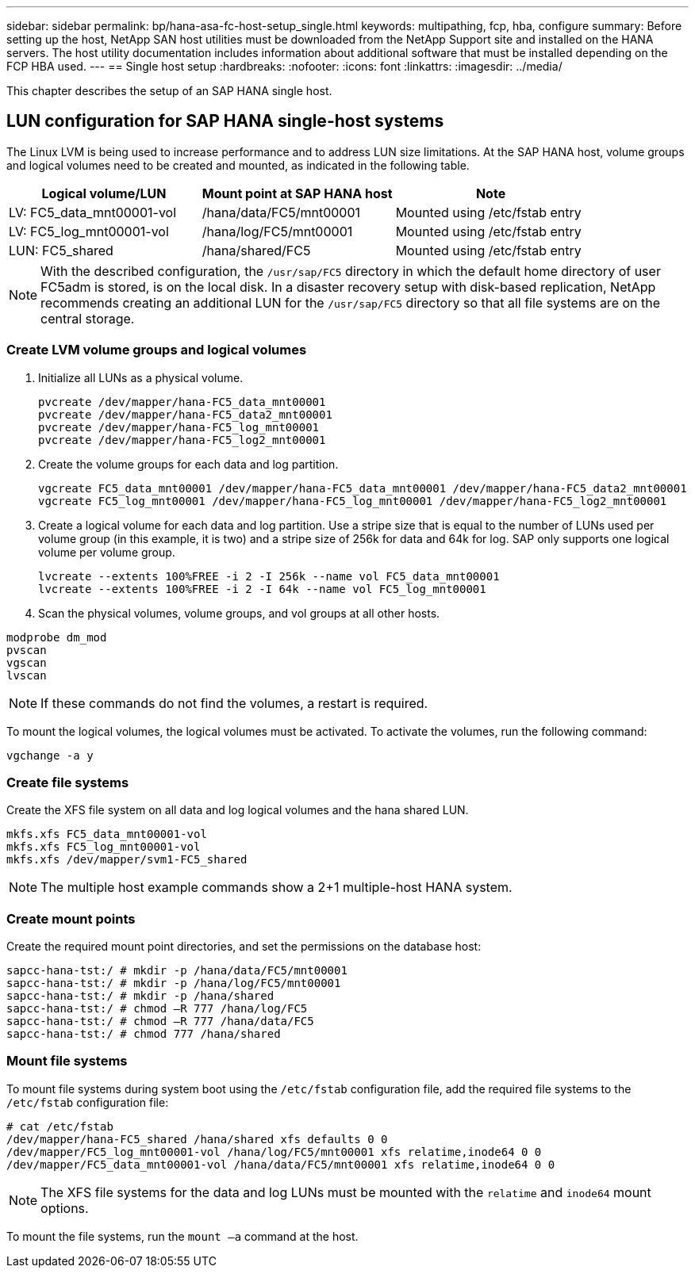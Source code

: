---
sidebar: sidebar
permalink: bp/hana-asa-fc-host-setup_single.html
keywords: multipathing, fcp, hba, configure
summary: Before setting up the host, NetApp SAN host utilities must be downloaded from the NetApp Support site and installed on the HANA servers. The host utility documentation includes information about additional software that must be installed depending on the FCP HBA used.
---
== Single host setup
:hardbreaks:
:nofooter:
:icons: font
:linkattrs:
:imagesdir: ../media/


[.lead]
This chapter describes the setup of an SAP HANA single host.

== LUN configuration for SAP HANA single-host systems

The Linux LVM is being used to increase performance and to address LUN size limitations. 
At the SAP HANA host, volume groups and logical volumes need to be created and mounted, as indicated in the following table.

|===
|Logical volume/LUN |Mount point at SAP HANA host |Note

|LV: FC5_data_mnt00001-vol
|/hana/data/FC5/mnt00001
|Mounted using /etc/fstab entry
|LV: FC5_log_mnt00001-vol
|/hana/log/FC5/mnt00001
|Mounted using /etc/fstab entry
|LUN: FC5_shared
|/hana/shared/FC5
|Mounted using /etc/fstab entry
|===

[NOTE]
With the described configuration, the `/usr/sap/FC5` directory in which the default home directory of user FC5adm is stored, is on the local disk. In a disaster recovery setup with disk-based replication, NetApp recommends creating an additional LUN for the `/usr/sap/FC5` directory so that all file systems are on the central storage.



=== Create LVM volume groups and logical volumes

. Initialize all LUNs as a physical volume.
+

....
pvcreate /dev/mapper/hana-FC5_data_mnt00001
pvcreate /dev/mapper/hana-FC5_data2_mnt00001
pvcreate /dev/mapper/hana-FC5_log_mnt00001
pvcreate /dev/mapper/hana-FC5_log2_mnt00001
....

. Create the volume groups for each data and log partition.
+

....
vgcreate FC5_data_mnt00001 /dev/mapper/hana-FC5_data_mnt00001 /dev/mapper/hana-FC5_data2_mnt00001
vgcreate FC5_log_mnt00001 /dev/mapper/hana-FC5_log_mnt00001 /dev/mapper/hana-FC5_log2_mnt00001
....
+

. Create a logical volume for each data and log partition. Use a stripe size that is equal to the number of LUNs used per volume group (in this example,  it is two) and a stripe size of 256k for data and 64k for log. SAP only supports one logical volume per volume group.
+

....
lvcreate --extents 100%FREE -i 2 -I 256k --name vol FC5_data_mnt00001
lvcreate --extents 100%FREE -i 2 -I 64k --name vol FC5_log_mnt00001
....

. Scan the physical volumes, volume groups, and vol groups at all other hosts.

....
modprobe dm_mod
pvscan
vgscan
lvscan
....

[NOTE]
If these commands do not find the volumes, a restart is required.

To mount the logical volumes, the logical volumes must be activated. To activate the volumes, run the following command:

....
vgchange -a y
....

=== Create file systems

Create the XFS file system on all data and log logical volumes and the hana shared LUN.

....
mkfs.xfs FC5_data_mnt00001-vol
mkfs.xfs FC5_log_mnt00001-vol
mkfs.xfs /dev/mapper/svm1-FC5_shared
....

[NOTE]
The multiple host example commands show a 2+1 multiple-host HANA system.

=== Create mount points

Create the required mount point directories, and set the permissions on the database host:

....
sapcc-hana-tst:/ # mkdir -p /hana/data/FC5/mnt00001
sapcc-hana-tst:/ # mkdir -p /hana/log/FC5/mnt00001
sapcc-hana-tst:/ # mkdir -p /hana/shared
sapcc-hana-tst:/ # chmod –R 777 /hana/log/FC5
sapcc-hana-tst:/ # chmod –R 777 /hana/data/FC5
sapcc-hana-tst:/ # chmod 777 /hana/shared
....


=== Mount file systems

To mount file systems during system boot using the `/etc/fstab` configuration file, add the required file systems to the `/etc/fstab` configuration file:


....
# cat /etc/fstab
/dev/mapper/hana-FC5_shared /hana/shared xfs defaults 0 0
/dev/mapper/FC5_log_mnt00001-vol /hana/log/FC5/mnt00001 xfs relatime,inode64 0 0
/dev/mapper/FC5_data_mnt00001-vol /hana/data/FC5/mnt00001 xfs relatime,inode64 0 0
....
[NOTE]
The XFS file systems for the data and log LUNs must be mounted with the `relatime` and `inode64` mount options.


To mount the file systems, run the `mount –a` command at the host.

